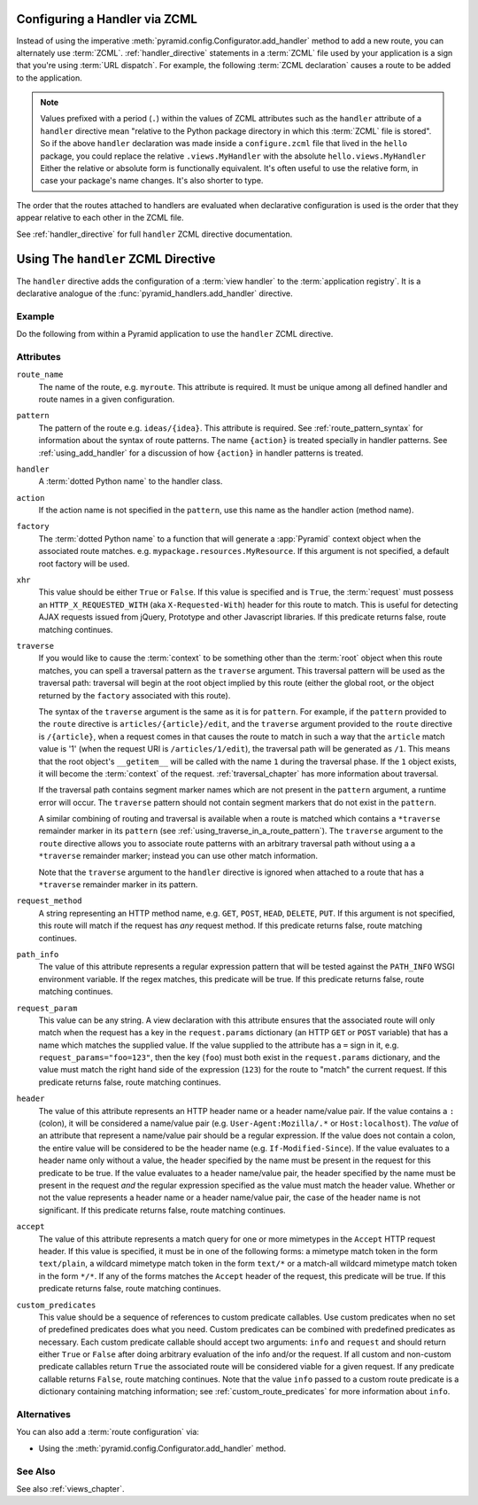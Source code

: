 .. _zcml_handler_configuration:

Configuring a Handler via ZCML
------------------------------

Instead of using the imperative
:meth:`pyramid.config.Configurator.add_handler` method to add a new
route, you can alternately use :term:`ZCML`.  :ref:`handler_directive`
statements in a :term:`ZCML` file used by your application is a sign that
you're using :term:`URL dispatch`.  For example, the following :term:`ZCML
declaration` causes a route to be added to the application.

.. code-block:: xml
   :linenos:

   <handler
     route_name="myroute"
     pattern="/prefix/{action}"
     handler=".handlers.MyHandler"
    />

.. note::

   Values prefixed with a period (``.``) within the values of ZCML attributes
   such as the ``handler`` attribute of a ``handler`` directive mean
   "relative to the Python package directory in which this :term:`ZCML` file
   is stored".  So if the above ``handler`` declaration was made inside a
   ``configure.zcml`` file that lived in the ``hello`` package, you could
   replace the relative ``.views.MyHandler`` with the absolute
   ``hello.views.MyHandler`` Either the relative or absolute form is
   functionally equivalent.  It's often useful to use the relative form, in
   case your package's name changes.  It's also shorter to type.

The order that the routes attached to handlers are evaluated when declarative
configuration is used is the order that they appear relative to each other in
the ZCML file.

See :ref:`handler_directive` for full ``handler`` ZCML directive
documentation.

.. _handler_directive:

Using The ``handler`` ZCML Directive
------------------------------------

The ``handler`` directive adds the configuration of a :term:`view handler` to
the :term:`application registry`.  It is a declarative analogue of the
:func:`pyramid_handlers.add_handler` directive.

Example
~~~~~~~

Do the following from within a Pyramid application to use the ``handler``
ZCML directive.

.. code-block:: xml
   :linenos:

   <include package="pyramid_handlers" file="meta.zcml"/>

   <handler
      route_name="foo"
      pattern="/foo/{action}"
      handler="some.module.SomeClass"/>

Attributes
~~~~~~~~~~

``route_name``
  The name of the route, e.g. ``myroute``.  This attribute is required.  It
  must be unique among all defined handler and route names in a given
  configuration.

``pattern``
  The pattern of the route e.g. ``ideas/{idea}``.  This attribute is
  required.  See :ref:`route_pattern_syntax` for information about the syntax
  of route patterns.  The name ``{action}`` is treated specially in handler
  patterns.  See :ref:`using_add_handler` for a discussion of how
  ``{action}`` in handler patterns is treated.

``handler``
  A :term:`dotted Python name` to the handler class.

``action``
  If the action name is not specified in the ``pattern``, use this name as the 
  handler action (method name).

``factory``
  The :term:`dotted Python name` to a function that will generate a
  :app:`Pyramid` context object when the associated route matches.
  e.g. ``mypackage.resources.MyResource``.  If this argument is not
  specified, a default root factory will be used.

``xhr``
  This value should be either ``True`` or ``False``.  If this value is
  specified and is ``True``, the :term:`request` must possess an
  ``HTTP_X_REQUESTED_WITH`` (aka ``X-Requested-With``) header for this
  route to match.  This is useful for detecting AJAX requests issued
  from jQuery, Prototype and other Javascript libraries.  If this
  predicate returns false, route matching continues.

``traverse``
  If you would like to cause the :term:`context` to be something other
  than the :term:`root` object when this route matches, you can spell
  a traversal pattern as the ``traverse`` argument.  This traversal
  pattern will be used as the traversal path: traversal will begin at
  the root object implied by this route (either the global root, or
  the object returned by the ``factory`` associated with this route).

  The syntax of the ``traverse`` argument is the same as it is for
  ``pattern``. For example, if the ``pattern`` provided to the
  ``route`` directive is ``articles/{article}/edit``, and the
  ``traverse`` argument provided to the ``route`` directive is
  ``/{article}``, when a request comes in that causes the route to
  match in such a way that the ``article`` match value is '1' (when
  the request URI is ``/articles/1/edit``), the traversal path will be
  generated as ``/1``.  This means that the root object's
  ``__getitem__`` will be called with the name ``1`` during the
  traversal phase.  If the ``1`` object exists, it will become the
  :term:`context` of the request.  :ref:`traversal_chapter` has more
  information about traversal.

  If the traversal path contains segment marker names which are not
  present in the ``pattern`` argument, a runtime error will occur.
  The ``traverse`` pattern should not contain segment markers that do
  not exist in the ``pattern``.

  A similar combining of routing and traversal is available when a
  route is matched which contains a ``*traverse`` remainder marker in
  its ``pattern`` (see :ref:`using_traverse_in_a_route_pattern`).  The
  ``traverse`` argument to the ``route`` directive allows you to
  associate route patterns with an arbitrary traversal path without
  using a a ``*traverse`` remainder marker; instead you can use other
  match information.

  Note that the ``traverse`` argument to the ``handler`` directive is
  ignored when attached to a route that has a ``*traverse`` remainder
  marker in its pattern.

``request_method``
  A string representing an HTTP method name, e.g. ``GET``, ``POST``,
  ``HEAD``, ``DELETE``, ``PUT``.  If this argument is not specified,
  this route will match if the request has *any* request method.  If
  this predicate returns false, route matching continues.

``path_info``
  The value of this attribute represents a regular expression pattern
  that will be tested against the ``PATH_INFO`` WSGI environment
  variable.  If the regex matches, this predicate will be true.  If
  this predicate returns false, route matching continues.

``request_param``
  This value can be any string.  A view declaration with this
  attribute ensures that the associated route will only match when the
  request has a key in the ``request.params`` dictionary (an HTTP
  ``GET`` or ``POST`` variable) that has a name which matches the
  supplied value.  If the value supplied to the attribute has a ``=``
  sign in it, e.g. ``request_params="foo=123"``, then the key
  (``foo``) must both exist in the ``request.params`` dictionary, and
  the value must match the right hand side of the expression (``123``)
  for the route to "match" the current request.  If this predicate
  returns false, route matching continues.

``header``
  The value of this attribute represents an HTTP header name or a
  header name/value pair.  If the value contains a ``:`` (colon), it
  will be considered a name/value pair (e.g. ``User-Agent:Mozilla/.*``
  or ``Host:localhost``).  The *value* of an attribute that represent
  a name/value pair should be a regular expression.  If the value does
  not contain a colon, the entire value will be considered to be the
  header name (e.g. ``If-Modified-Since``).  If the value evaluates to
  a header name only without a value, the header specified by the name
  must be present in the request for this predicate to be true.  If
  the value evaluates to a header name/value pair, the header
  specified by the name must be present in the request *and* the
  regular expression specified as the value must match the header
  value.  Whether or not the value represents a header name or a
  header name/value pair, the case of the header name is not
  significant.  If this predicate returns false, route matching
  continues.

``accept``
  The value of this attribute represents a match query for one or more
  mimetypes in the ``Accept`` HTTP request header.  If this value is
  specified, it must be in one of the following forms: a mimetype
  match token in the form ``text/plain``, a wildcard mimetype match
  token in the form ``text/*`` or a match-all wildcard mimetype match
  token in the form ``*/*``.  If any of the forms matches the
  ``Accept`` header of the request, this predicate will be true.  If
  this predicate returns false, route matching continues.

``custom_predicates``
  This value should be a sequence of references to custom predicate
  callables.  Use custom predicates when no set of predefined
  predicates does what you need.  Custom predicates can be combined
  with predefined predicates as necessary.  Each custom predicate
  callable should accept two arguments: ``info`` and ``request``
  and should return either ``True`` or ``False`` after doing arbitrary
  evaluation of the info and/or the request.  If all custom and
  non-custom predicate callables return ``True`` the associated route
  will be considered viable for a given request.  If any predicate
  callable returns ``False``, route matching continues.  Note that the
  value ``info`` passed to a custom route predicate is a dictionary
  containing matching information; see :ref:`custom_route_predicates`
  for more information about ``info``.


Alternatives
~~~~~~~~~~~~

You can also add a :term:`route configuration` via:

- Using the :meth:`pyramid.config.Configurator.add_handler` method.

See Also
~~~~~~~~

See also :ref:`views_chapter`.
